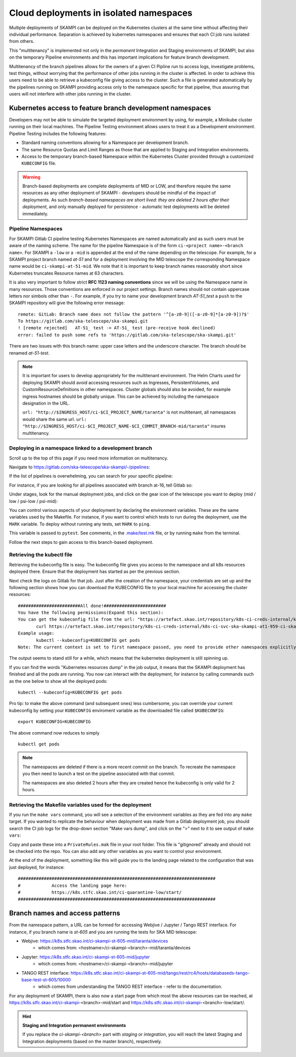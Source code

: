 .. _`Multitenancy`:

Cloud deployments in isolated namespaces
****************************************

Multiple deployments of SKAMPI can be deployed on the Kubernetes clusters at the same time without affecting their individual performance. Separation is achieved by kubernetes namespaces and ensures that each CI job runs isolated from others.

This "multitenancy" is implemented not only in the *permanent* Integration and Staging environments of SKAMPI, but also on the temporary Pipeline environments and this has important implications for feature branch development. 
 
Multitenancy of the branch pipelines allows for the owners of a given CI Pipline run to access logs, investigate problems, test things, without worrying that the performance of other jobs running in the cluster is affected. In order to achieve this users need to be able to retrieve a kubeconfig file giving access to the cluster. Such a file is generated automatically by the pipelines running on SKAMPI  providing access only to the namespace specific for that pipeline, thus assuring that users will not interfere with other jobs running in the cluster.

Kubernetes access to feature branch development namespaces
==========================================================

Developers may not be able to simulate the targeted deployment environment by using, for example, a Minikube cluster running on their local machines. The Pipeline Testing environment allows users to treat it as a Development environment. Pipeline Testing includes the following features:

* Standard naming conventions allowing for a Namespace per development branch.
* The same Resource Quotas and Limit Ranges as those that are applied to Staging and Integration environments.
* Access to the temporary branch-based Namespace within the Kubernetes Cluster provided through a customized ``KUBECONFIG`` file.

.. warning::

    Branch-based deployments are complete deployments of MID or LOW, and therefore require the same resources as any other deployment of SKAMPI - developers should be mindful of the impact of deployments. As such *branch-based namespaces are short lived: they are deleted 2 hours after their deployment*, and only manually deployed for persistence - automatic test deployments will be deleted immediately.


Pipeline Namespaces
-------------------

For SKAMPI Gitlab CI pipeline testing Kubernetes Namespaces are named automatically and as such users must be aware of the naming scheme. The name for the pipeline Namespace is of the form ``ci-<project name>-<branch name>``. For SKAMPI a ``-low`` or a ``-mid`` is appended at the end of the name depending on the telescope. For example, for a SKAMPI project branch named *at-51* and for a deployment involving  the MID telescope the corresponding Namespace name would be ``ci-skampi-at-51-mid``. We note that it is important to keep branch names reasonably short since Kubernetes truncates Resource names at 63 characters. 

It is also very important to follow strict **RFC 1123 naming conventions** since we will be using the Namespace name in many resources. Those conventions are enforced in our project settings. Branch names should not contain uppercase letters nor simbols other than ``-``. For example, if you try to name your development branch  *AT-51_test* a ``push`` to the SKAMPI repository will give the following error message:

::

 remote: GitLab: Branch name does not follow the pattern '^[a-z0-9]([-a-z0-9]*[a-z0-9])?$'
 To https://gitlab.com/ska-telescope/ska-skampi.git
 ! [remote rejected]   AT-51_ test -> AT-51_ test (pre-receive hook declined)
 error: failed to push some refs to 'https://gitlab.com/ska-telescope/ska-skampi.git'

There are two issues with this branch name: upper case letters and the underscore character. The branch should be renamed *at-51-test*.

.. note::

    It is important for users to develop appropriately for the multitenant environment. The  Helm Charts used for deploying SKAMPI should avoid accessing resources such as Ingresses, PersistentVolumes, and CustomResourceDefinitions in other namespaces. Cluster globals should also be avoided, for example ingress hostnames should be globally unique. This can be achieved by including the namespace designation in the URL.

    ``url: "http://$INGRESS_HOST/ci-$CI_PROJECT_NAME/taranta"`` is not multitenant, all namespaces     would share the same url.
    ``url: "http://$INGRESS_HOST/ci-$CI_PROJECT_NAME-$CI_COMMIT_BRANCH-mid/taranta"`` insures multitenancy.

Deploying in a namespace linked to a development branch 
-------------------------------------------------------

Scroll up to the top of this page if you need more information on multitenancy.

Navigate to https://gitlab.com/ska-telescope/ska-skampi/-/pipelines: 

.. image:: _static/img/search_pipelines_0.png
        :width: 400

If the list of pipelines is overwhelming, you can search for your specific pipeline:

.. image:: _static/img/search_pipelines_1.png
        :width: 400

For instance, if you are looking for all pipelines associated with branch at-16, tell Gitlab so:

.. image:: _static/img/search_pipelines_2.png
        :width: 800

Under stages, look for the manual deployment jobs, and click on the gear icon of the telescope you want to deploy (mid / low / psi-low / psi-mid):

.. image:: _static/img/search_pipelines_3.png
        :width: 300

You can control various aspects of your deployment by declaring the environment variables. These are the same variables used by the Makefile. For instance, if you want to control which tests to run during the deployment, use the ``MARK`` variable. To deploy without running any tests, set ``MARK`` to ``ping``.

.. image:: _static/img/set_mark_var_for_pipeline.png

This variable is passed to ``pytest``. See comments, in the `.make/test.mk <https://gitlab.com/ska-telescope/ska-skampi/-/blob/master/.make/test.mk#L15>`_ file, or by running ``make`` from the terminal.

Follow the next steps to gain access to this branch-based deployment.

Retrieving the kubectl file
---------------------------

Retrieving the kubeconfig file is easy. The kubeconfig file gives you access to the namespace and all k8s resources deployed there. Ensure that the deployment has started as per the previous section.

Next check the logs on Gitlab for that job. Just after the creation of the namespace, your credentials are set up and the following section shows how you can download the KUBECONFIG file to your local machine for accessing the cluster resources:
::

 ########################All done!########################
 You have the following permissions(Expand this section):
 You can get the kubeconfig file from the url: "https://artefact.skao.int/repository/k8s-ci-creds-internal/k8s-ci-svc-ska-skampi-at1-959-ci-ska-skampi-at1-959-mid-conf" with the following command into your current directory in a file called KUBECONFIG: 
        curl https://artefact.skao.int/repository/k8s-ci-creds-internal/k8s-ci-svc-ska-skampi-at1-959-ci-ska-skampi-at1-959-mid-conf --output KUBECONFIG
 Example usage: 
        kubectl --kubeconfig=KUBECONFIG get pods
 Note: The current context is set to first namespace passed, you need to provide other namespaces explicitly (with "-n namespace" option)

The output seems to stand still for a while, which means that the kubernetes deployment is still spinning up.

If you can find the words "Kubernetes resources dump" in the job output, it means that the SKAMPI deployment has finished and all the pods are running. You now can interact with the deployment, for instance by calling commands such as the one below to show all the deployed pods:
::

 kubectl --kubeconfig=KUBECONFIG get pods

Pro tip: to make the above command (and subsequent ones) less cumbersome, you can override your current kubeconfig by setting your ``KUBECONFIG`` enviroment variable as the downloaded file called ``$KUBECONFIG``:
::

 export KUBECONFIG=KUBECONFIG

The above command now reduces to simply
::

 kubectl get pods

.. note::

  The namespaces are deleted if there is a more recent commit on the branch. To recreate the namespace you then need to launch a test on the pipeline associated with that commit. 

  The namespaces are also deleted 2 hours after they are created hence the kubeconfig is only valid for 2 hours.

Retrieving the Makefile variables used for the deployment
---------------------------------------------------------

If you run the ``make vars`` command, you will see a selection of the environment variables as they are fed into any ``make`` target. If you wanted to replicate the behaviour when deployment was made from a Gitlab deployment job, you should search the CI job logs for the drop-down section "Make vars dump", and click on the ">" next to it to see output of ``make vars``:

.. image:: _static/img/get_make_vars.png

Copy and paste these into a ``PrivateRules.mak`` file in your root folder. This file is "gitignored" already and should not be checked into the repo. You can also add any other variables as you want to control your environment.

At the end of the deployment, something like this will guide you to the landing page related to the configuration that was just deployed, for instance:
::

 ############################################################################
 #            Access the landing page here:
 #            https://k8s.stfc.skao.int/ci-quarantine-low/start/
 ############################################################################

Branch names and access patterns
================================

From the namespace pattern, a URL can be formed for accessing Webjive / Jupyter / Tango REST interface. For instance, if you branch name is *st-605* and you are running the tests for SKA MID telescope:

* Webjive: https://k8s.stfc.skao.int/ci-skampi-st-605-mid/taranta/devices
        * which comes from: <hostname>/ci-skampi-<branch>-mid/taranta/devices
* Jupyter: https://k8s.stfc.skao.int/ci-skampi-st-605-mid/jupyter
        * which comes from: <hostname>/ci-skampi-<branch>-mid/jupyter
* TANGO REST interface: https://k8s.stfc.skao.int/ci-skampi-st-605-mid/tango/rest/rc4/hosts/databaseds-tango-base-test-st-605/10000
        * which comes from understanding the TANGO REST interface - refer to the documentation.

For any deployment of SKAMPI, there is also now a start page from which most the above resources can be reached, at https://k8s.stfc.skao.int/ci-skampi-<branch>-mid/start and https://k8s.stfc.skao.int/ci-skampi-<branch>-low/start/.

.. hint:: **Staging and Integration permanent environments**

  If you replace the `ci-skampi-<branch>` part with `staging` or `integration`, you will reach the latest Staging and Integration deployments (based on the master branch), respectively.
